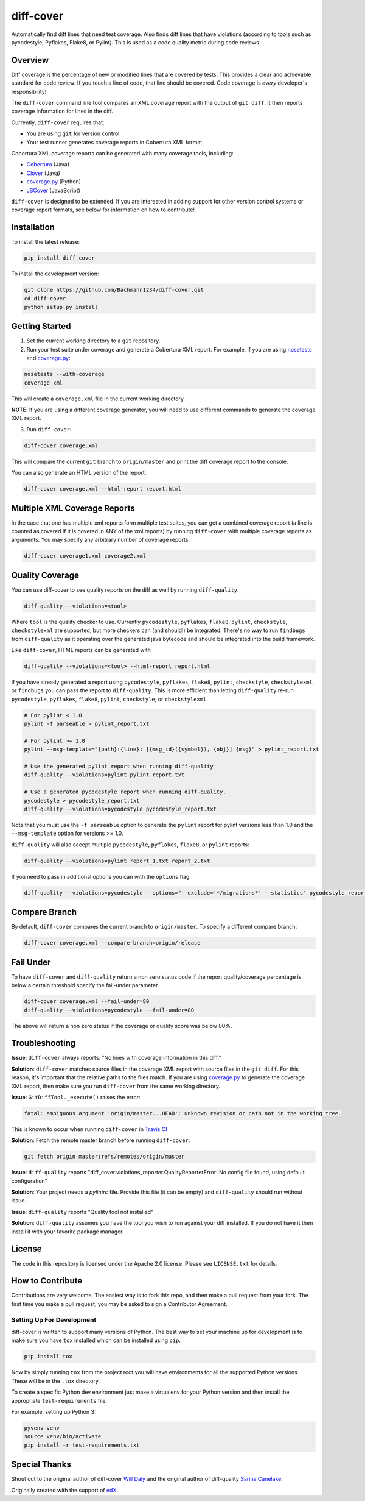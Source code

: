 diff-cover |build-status| |coverage-status| |docs-status|
=========================================================

Automatically find diff lines that need test coverage.
Also finds diff lines that have violations (according to tools such as pycodestyle,
Pyflakes, Flake8, or Pylint).
This is used as a code quality metric during code reviews.

Overview
--------

Diff coverage is the percentage of new or modified
lines that are covered by tests.  This provides a clear
and achievable standard for code review: If you touch a line
of code, that line should be covered.  Code coverage
is *every* developer's responsibility!

The ``diff-cover`` command line tool compares an XML coverage report
with the output of ``git diff``.  It then reports coverage information
for lines in the diff.

Currently, ``diff-cover`` requires that:

- You are using ``git`` for version control.
- Your test runner generates coverage reports in Cobertura XML format.

Cobertura XML coverage reports can be generated with many coverage tools,
including:

- Cobertura__ (Java)
- Clover__ (Java)
- coverage.py__ (Python)
- JSCover__ (JavaScript)

__ http://cobertura.sourceforge.net/
__ http://openclover.org/
__ http://nedbatchelder.com/code/coverage/
__ http://tntim96.github.io/JSCover/


``diff-cover`` is designed to be extended.  If you are interested
in adding support for other version control systems or coverage
report formats, see below for information on how to contribute!


Installation
------------

To install the latest release:

.. code:: bash

    pip install diff_cover


To install the development version:

.. code:: bash

    git clone https://github.com/Bachmann1234/diff-cover.git
    cd diff-cover
    python setup.py install


Getting Started
---------------

1. Set the current working directory to a ``git`` repository.

2. Run your test suite under coverage and generate a Cobertura XML report.
   For example, if you are using `nosetests`__ and `coverage.py`__:

.. code:: bash

    nosetests --with-coverage
    coverage xml

__ http://nose.readthedocs.org
__ http://nedbatchelder.com/code/coverage/

This will create a ``coverage.xml`` file in the current working directory.

**NOTE**: If you are using a different coverage generator, you will
need to use different commands to generate the coverage XML report.


3. Run ``diff-cover``:

.. code:: bash

    diff-cover coverage.xml

This will compare the current ``git`` branch to ``origin/master`` and print
the diff coverage report to the console.

You can also generate an HTML version of the report:

.. code:: bash

	diff-cover coverage.xml --html-report report.html

Multiple XML Coverage Reports
-------------------------------

In the case that one has multiple xml reports form multiple test suites, you
can get a combined coverage report (a line is counted  as covered if it is
covered in ANY of the xml reports) by running ``diff-cover`` with multiple
coverage reports as arguments. You may specify any arbitrary number of coverage
reports:

.. code:: bash

	diff-cover coverage1.xml coverage2.xml

Quality Coverage
-----------------
You can use diff-cover to see quality reports on the diff as well by running
``diff-quality``.

.. code :: bash

    diff-quality --violations=<tool>

Where ``tool`` is the quality checker to use. Currently ``pycodestyle``, ``pyflakes``,
``flake8``, ``pylint``, ``checkstyle``, ``checkstylexml`` are supported, but more
checkers can (and should!) be integrated. There's no way to run ``findbugs`` from
``diff-quality`` as it operating over the generated java bytecode and should be
integrated into the build framework.

Like ``diff-cover``, HTML reports can be generated with

.. code:: bash

    diff-quality --violations=<tool> --html-report report.html

If you have already generated a report using ``pycodestyle``, ``pyflakes``, ``flake8``,
``pylint``, ``checkstyle``, ``checkstylexml``, or ``findbugs`` you can pass the report
to ``diff-quality``.  This is more efficient than letting ``diff-quality`` re-run
``pycodestyle``, ``pyflakes``, ``flake8``, ``pylint``, ``checkstyle``, or ``checkstylexml``.

.. code:: bash

    # For pylint < 1.0
    pylint -f parseable > pylint_report.txt

    # For pylint >= 1.0
    pylint --msg-template="{path}:{line}: [{msg_id}({symbol}), {obj}] {msg}" > pylint_report.txt

    # Use the generated pylint report when running diff-quality
    diff-quality --violations=pylint pylint_report.txt

    # Use a generated pycodestyle report when running diff-quality.
    pycodestyle > pycodestyle_report.txt
    diff-quality --violations=pycodestyle pycodestyle_report.txt

Note that you must use the ``-f parseable`` option to generate
the ``pylint`` report for pylint versions less than 1.0 and the
``--msg-template`` option for versions >= 1.0.

``diff-quality`` will also accept multiple ``pycodestyle``, ``pyflakes``, ``flake8``,
or ``pylint`` reports:

.. code:: bash

    diff-quality --violations=pylint report_1.txt report_2.txt

If you need to pass in additional options you can with the ``options`` flag

.. code:: bash

    diff-quality --violations=pycodestyle --options="--exclude='*/migrations*' --statistics" pycodestyle_report.txt

Compare Branch
--------------

By default, ``diff-cover`` compares the current branch to ``origin/master``.  To specify a different compare branch:

.. code:: bash

    diff-cover coverage.xml --compare-branch=origin/release

Fail Under
----------

To have ``diff-cover`` and ``diff-quality`` return a non zero status code if the report quality/coverage percentage is
below a certain threshold specify the fail-under parameter

.. code:: bash

    diff-cover coverage.xml --fail-under=80
    diff-quality --violations=pycodestyle --fail-under=80

The above will return a non zero status if the coverage or quality score was below 80%.

Troubleshooting
----------------------

**Issue**: ``diff-cover`` always reports: "No lines with coverage information in this diff."

**Solution**: ``diff-cover`` matches source files in the coverage XML report with
source files in the ``git diff``.  For this reason, it's important
that the relative paths to the files match.  If you are using `coverage.py`__
to generate the coverage XML report, then make sure you run
``diff-cover`` from the same working directory.

__ http://nedbatchelder.com/code/coverage/

**Issue**: ``GitDiffTool._execute()`` raises the error:

.. code:: bash

    fatal: ambiguous argument 'origin/master...HEAD': unknown revision or path not in the working tree.

This is known to occur when running ``diff-cover`` in `Travis CI`__

__ http://travis-ci.org

**Solution**: Fetch the remote master branch before running ``diff-cover``:

.. code:: bash

    git fetch origin master:refs/remotes/origin/master

**Issue**: ``diff-quality`` reports "diff_cover.violations_reporter.QualityReporterError: No config file found, using default configuration"

**Solution**: Your project needs a `pylintrc` file. Provide this file (it can be empty) and ``diff-quality`` should run without issue.

**Issue**: ``diff-quality`` reports "Quality tool not installed"

**Solution**: ``diff-quality`` assumes you have the tool you wish to run against your diff installed. If you do not have it
then install it with your favorite package manager.

License
-------

The code in this repository is licensed under the Apache 2.0 license.
Please see ``LICENSE.txt`` for details.


How to Contribute
-----------------

Contributions are very welcome. The easiest way is to fork this repo, and then
make a pull request from your fork. The first time you make a pull request, you
may be asked to sign a Contributor Agreement.

Setting Up For Development
~~~~~~~~~~~~~~~~~~~~~~~~~~

diff-cover is written to support many versions of Python. The best way to set
your machine up for development is to make sure you have ``tox`` installed which
can be installed using ``pip``.

.. code:: bash

    pip install tox

Now by simply running ``tox`` from the project root you will have environments
for all the supported Python versions. These will be in the ``.tox`` directory.

To create a specific Python dev environment just make a virtualenv for your Python
version and then install the appropriate ``test-requirements`` file.

For example, setting up Python 3:

.. code:: bash

    pyvenv venv
    source venv/bin/activate
    pip install -r test-requirements.txt


Special Thanks
-------------------------

Shout out to the original author of diff-cover `Will Daly 
<https://github.com/wedaly>`_ and the original author of diff-quality `Sarina Canelake 
<https://github.com/sarina>`_. 

Originally created with the support of `edX 
<https://github.com/edx>`_.


.. |build-status| image:: https://travis-ci.org/Bachmann1234/diff-cover.png
    :target: https://travis-ci.org/Bachmann1234/diff-cover
    :alt: Build Status
.. |coverage-status| image:: https://coveralls.io/repos/github/Bachmann1234/diff-cover/badge.svg?branch=master
    :target: https://coveralls.io/github/Bachmann1234/diff-cover?branch=master
    :alt: Coverage Status
.. |docs-status| image:: https://readthedocs.org/projects/diff-cover/badge/
    :alt: Documentation Status
    :scale: 100%
    :target: http://diff-cover.readthedocs.org/en/latest/
